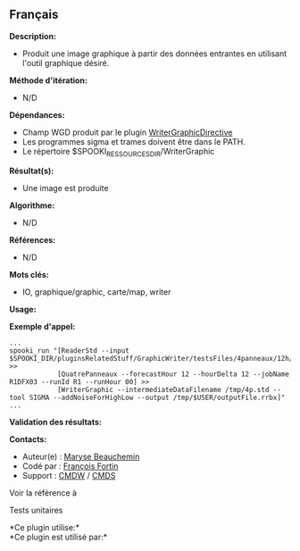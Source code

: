 ** Français















*Description:*

- Produit une image graphique à partir des données entrantes en
  utilisant l'outil graphique désiré.

*Méthode d'itération:*

- N/D

*Dépendances:*

- Champ WGD produit par le plugin
  [[../../spooki_english_doc/html/pluginWriterGraphicDirective.html][WriterGraphicDirective]]
- Les programmes sigma et trames doivent être dans le PATH.
- Le répertoire $SPOOKI_RESSOURCES_DIR/WriterGraphic

*Résultat(s):*

- Une image est produite

*Algorithme:*

- N/D

*Références:*

- N/D

*Mots clés:*

- IO, graphique/graphic, carte/map, writer

*Usage:*

*Exemple d'appel:* 

#+begin_example
      ...
      spooki_run "[ReaderStd --input $SPOOKI_DIR/pluginsRelatedStuff/GraphicWriter/testsFiles/4panneaux/12h/inputFile.std] >>
                  [QuatrePanneaux --forecastHour 12 --hourDelta 12 --jobName R1DFX03 --runId R1 --runHour 00] >>
                  [WriterGraphic --intermediateDataFilename /tmp/4p.std --tool SIGMA --addNoiseForHighLow --output /tmp/$USER/outputFile.rrbx]"
      ...
#+end_example

*Validation des résultats:*

*Contacts:*

- Auteur(e) : [[https://wiki.cmc.ec.gc.ca/wiki/User:Beaucheminm][Maryse
  Beauchemin]]
- Codé par : [[https://wiki.cmc.ec.gc.ca/wiki/User:Fortinf][François
  Fortin]]
- Support : [[https://wiki.cmc.ec.gc.ca/wiki/CMDW][CMDW]] /
  [[https://wiki.cmc.ec.gc.ca/wiki/CMDS][CMDS]]

Voir la référence à 


Tests unitaires



*Ce plugin utilise:*\\

*Ce plugin est utilisé par:*\\



  

